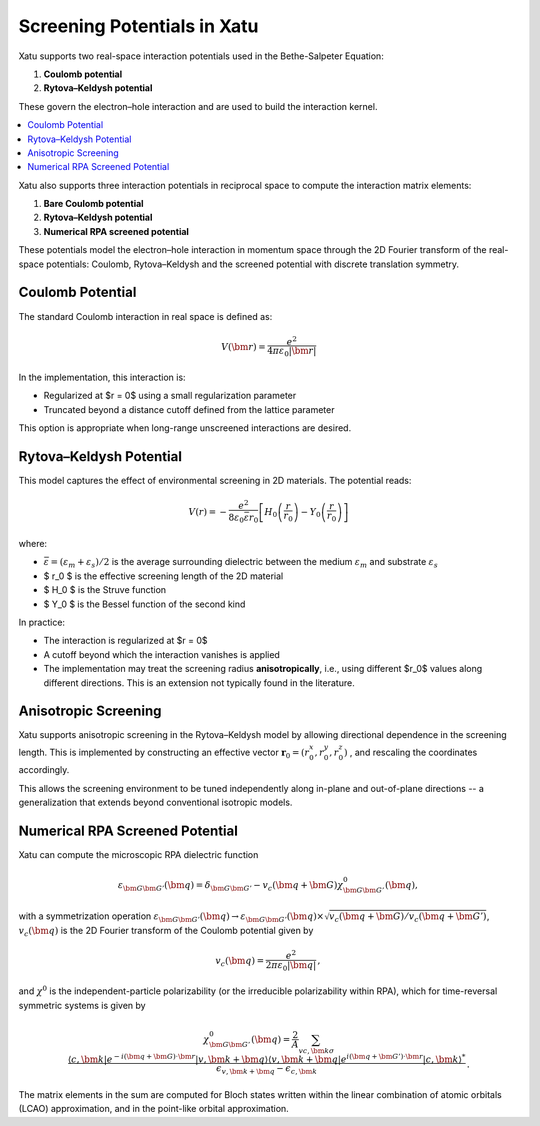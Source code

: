 ===============================
Screening Potentials in Xatu
===============================

Xatu supports two real-space interaction potentials used in the Bethe-Salpeter Equation:

1. **Coulomb potential**
2. **Rytova–Keldysh potential**

These govern the electron–hole interaction and are used to build the interaction kernel.

.. contents::
   :local:
   :depth: 2

Xatu also supports three interaction potentials in reciprocal space to compute the interaction matrix elements:

1. **Bare Coulomb potential**
2. **Rytova–Keldysh potential**
3. **Numerical RPA screened potential**

These potentials model the electron–hole interaction in momentum space through the 2D Fourier transform of the real-space potentials: Coulomb, Rytova–Keldysh and the screened potential with discrete translation symmetry.

Coulomb Potential
===================

The standard Coulomb interaction in real space is defined as:

.. math::

   V(\bm{r}) = \frac{e^2}{4 \pi \varepsilon_0 |\bm{r}|}

In the implementation, this interaction is:

* Regularized at $r = 0$ using a small regularization parameter
* Truncated beyond a distance cutoff defined from the lattice parameter

This option is appropriate when long-range unscreened interactions are desired.

Rytova–Keldysh Potential
=========================

This model captures the effect of environmental screening in 2D materials. The potential reads:

.. math::

   V(r) = -\frac{e^2}{8 \varepsilon_0 \bar{\varepsilon} r_0} \left[ H_0\left(\frac{r}{r_0}\right) - Y_0\left(\frac{r}{r_0}\right) \right]

where:

* :math:`\bar{\varepsilon} = (\varepsilon_m + \varepsilon_s)/2` is the average surrounding dielectric between the medium :math:`\varepsilon_m` and substrate :math:`\varepsilon_s`
* $ r_0 $ is the effective screening length of the 2D material
* $ H_0 $ is the Struve function
* $ Y_0 $ is the Bessel function of the second kind

In practice:

* The interaction is regularized at $r = 0$
* A cutoff beyond which the interaction vanishes is applied
* The implementation may treat the screening radius **anisotropically**, i.e., using different $r_0$ values along different directions. This is an extension not typically found in the literature.

Anisotropic Screening
======================

Xatu supports anisotropic screening in the Rytova–Keldysh model by allowing directional dependence in the screening length. This is implemented by constructing an effective vector :math:`\mathbf{r}_0 = (r_{0}^{x}, r_{0}^{y}, r_{0}^{z})` , and rescaling the coordinates accordingly.

This allows the screening environment to be tuned independently along in-plane and out-of-plane directions -- a generalization that extends beyond conventional isotropic models.

Numerical RPA Screened Potential
=================================

Xatu can compute the microscopic RPA dielectric function 

.. math::
   \varepsilon_{\bm{G}\bm{G}'}(\bm{q}) = \delta_{\bm{G}\bm{G}'} - v_c(\bm{q}+\bm{G}) \chi^0_{\bm{G}\bm{G}'}(\bm{q}) ,

with a symmetrization operation :math:`\varepsilon_{\bm{G}\bm{G}'}(\bm{q}) \to \varepsilon_{\bm{G}\bm{G}'}(\bm{q}) \times \sqrt{v_c(\bm{q}+\bm{G})/v_c(\bm{q}+\bm{G}')}`, :math:`v_c(\bm{q})` is the 2D Fourier transform of the Coulomb potential given by

.. math::
   v_c(\bm{q}) = \frac{e^2}{2 \pi \varepsilon_0 |\bm{q}|}\,,


and :math:`\chi^0` is the independent-particle polarizability (or the irreducible polarizability within RPA), which for time-reversal symmetric systems is given by

.. math::
   \chi^0_{\bm{G}\bm{G}'}(\bm{q}) = \frac{2}{A}  \sum_{vc,\bm{k} \sigma} \frac{\langle c,\bm{k}| e^{-i(\bm{q}+\bm{G})\cdot\bm{r}}|v,\bm{k}+\bm{q}\rangle  \langle v,\bm{k}+\bm{q}| e^{i(\bm{q}+\bm{G}')\cdot\bm{r}}|c,\bm{k}\rangle^*}{\epsilon_{v,\bm{k} + \bm{q}} - \epsilon_{c,\bm{k}} }\,.


The matrix elements in the sum are computed for Bloch states written within the linear combination of atomic orbitals (LCAO) approximation, and in the point-like orbital approximation.